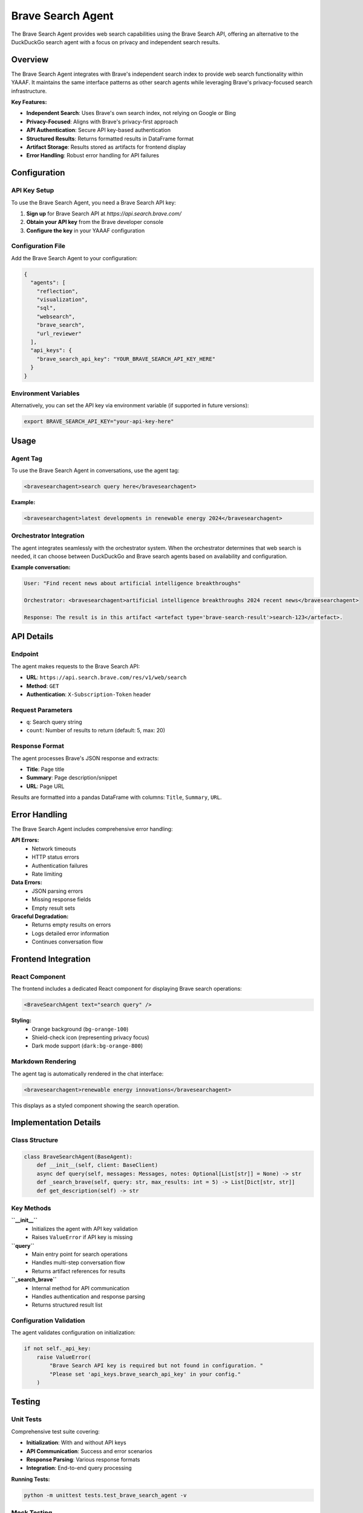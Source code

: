 Brave Search Agent
==================

The Brave Search Agent provides web search capabilities using the Brave Search API, offering an alternative to the DuckDuckGo search agent with a focus on privacy and independent search results.

Overview
--------

The Brave Search Agent integrates with Brave's independent search index to provide web search functionality within YAAAF. It maintains the same interface patterns as other search agents while leveraging Brave's privacy-focused search infrastructure.

**Key Features:**

* **Independent Search**: Uses Brave's own search index, not relying on Google or Bing
* **Privacy-Focused**: Aligns with Brave's privacy-first approach
* **API Authentication**: Secure API key-based authentication
* **Structured Results**: Returns formatted results in DataFrame format
* **Artifact Storage**: Results stored as artifacts for frontend display
* **Error Handling**: Robust error handling for API failures

Configuration
-------------

API Key Setup
^^^^^^^^^^^^^

To use the Brave Search Agent, you need a Brave Search API key:

1. **Sign up** for Brave Search API at `https://api.search.brave.com/`
2. **Obtain your API key** from the Brave developer console
3. **Configure the key** in your YAAAF configuration

Configuration File
^^^^^^^^^^^^^^^^^^

Add the Brave Search Agent to your configuration:

.. code-block:: json

   {
     "agents": [
       "reflection",
       "visualization", 
       "sql",
       "websearch",
       "brave_search",
       "url_reviewer"
     ],
     "api_keys": {
       "brave_search_api_key": "YOUR_BRAVE_SEARCH_API_KEY_HERE"
     }
   }

Environment Variables
^^^^^^^^^^^^^^^^^^^^^

Alternatively, you can set the API key via environment variable (if supported in future versions):

.. code-block:: bash

   export BRAVE_SEARCH_API_KEY="your-api-key-here"

Usage
-----

Agent Tag
^^^^^^^^^

To use the Brave Search Agent in conversations, use the agent tag:

.. code-block:: text

   <bravesearchagent>search query here</bravesearchagent>

**Example:**

.. code-block:: text

   <bravesearchagent>latest developments in renewable energy 2024</bravesearchagent>

Orchestrator Integration
^^^^^^^^^^^^^^^^^^^^^^^^

The agent integrates seamlessly with the orchestrator system. When the orchestrator determines that web search is needed, it can choose between DuckDuckGo and Brave search agents based on availability and configuration.

**Example conversation:**

.. code-block:: text

   User: "Find recent news about artificial intelligence breakthroughs"
   
   Orchestrator: <bravesearchagent>artificial intelligence breakthroughs 2024 recent news</bravesearchagent>
   
   Response: The result is in this artifact <artefact type='brave-search-result'>search-123</artefact>.

API Details
-----------

Endpoint
^^^^^^^^

The agent makes requests to the Brave Search API:

* **URL**: ``https://api.search.brave.com/res/v1/web/search``
* **Method**: ``GET``
* **Authentication**: ``X-Subscription-Token`` header

Request Parameters
^^^^^^^^^^^^^^^^^^

* ``q``: Search query string
* ``count``: Number of results to return (default: 5, max: 20)

Response Format
^^^^^^^^^^^^^^^

The agent processes Brave's JSON response and extracts:

* **Title**: Page title
* **Summary**: Page description/snippet  
* **URL**: Page URL

Results are formatted into a pandas DataFrame with columns: ``Title``, ``Summary``, ``URL``.

Error Handling
--------------

The Brave Search Agent includes comprehensive error handling:

**API Errors:**
  * Network timeouts
  * HTTP status errors
  * Authentication failures
  * Rate limiting

**Data Errors:**
  * JSON parsing errors
  * Missing response fields
  * Empty result sets

**Graceful Degradation:**
  * Returns empty results on errors
  * Logs detailed error information
  * Continues conversation flow

Frontend Integration
--------------------

React Component
^^^^^^^^^^^^^^^

The frontend includes a dedicated React component for displaying Brave search operations:

.. code-block:: typescript

   <BraveSearchAgent text="search query" />

**Styling:**
  * Orange background (``bg-orange-100``)
  * Shield-check icon (representing privacy focus)
  * Dark mode support (``dark:bg-orange-800``)

Markdown Rendering
^^^^^^^^^^^^^^^^^^

The agent tag is automatically rendered in the chat interface:

.. code-block:: text

   <bravesearchagent>renewable energy innovations</bravesearchagent>

This displays as a styled component showing the search operation.

Implementation Details
----------------------

Class Structure
^^^^^^^^^^^^^^^

.. code-block:: python

   class BraveSearchAgent(BaseAgent):
       def __init__(self, client: BaseClient)
       async def query(self, messages: Messages, notes: Optional[List[str]] = None) -> str
       def _search_brave(self, query: str, max_results: int = 5) -> List[Dict[str, str]]
       def get_description(self) -> str

Key Methods
^^^^^^^^^^^

**``__init__``**
  * Initializes the agent with API key validation
  * Raises ``ValueError`` if API key is missing

**``query``**
  * Main entry point for search operations
  * Handles multi-step conversation flow
  * Returns artifact references for results

**``_search_brave``**
  * Internal method for API communication
  * Handles authentication and response parsing
  * Returns structured result list

Configuration Validation
^^^^^^^^^^^^^^^^^^^^^^^^^

The agent validates configuration on initialization:

.. code-block:: python

   if not self._api_key:
       raise ValueError(
           "Brave Search API key is required but not found in configuration. "
           "Please set 'api_keys.brave_search_api_key' in your config."
       )

Testing
-------

Unit Tests
^^^^^^^^^^

Comprehensive test suite covering:

* **Initialization**: With and without API keys
* **API Communication**: Success and error scenarios  
* **Response Parsing**: Various response formats
* **Integration**: End-to-end query processing

**Running Tests:**

.. code-block:: bash

   python -m unittest tests.test_brave_search_agent -v

Mock Testing
^^^^^^^^^^^^

Tests use mocked API responses to avoid external dependencies:

.. code-block:: python

   @patch('yaaaf.components.agents.brave_search_agent.requests.get')
   def test_search_brave_success(self, mock_get):
       # Test implementation with mocked API response

Comparison with DuckDuckGo Agent
---------------------------------

**Similarities:**
  * Same interface and usage patterns
  * Identical DataFrame output format
  * Same artifact storage mechanism
  * Compatible orchestrator integration

**Differences:**
  * **Search Index**: Uses Brave's independent index vs DuckDuckGo
  * **Authentication**: Requires API key vs free API
  * **Privacy Focus**: Aligns with Brave's privacy-first approach
  * **Result Sources**: May provide different or more diverse results

**When to Use Brave vs DuckDuckGo:**
  * **Brave**: When you need API key-based access, privacy-focused results, or independent search index
  * **DuckDuckGo**: For quick setup without API requirements, or when API limits are a concern

Troubleshooting
---------------

Common Issues
^^^^^^^^^^^^^

**"API key is required" Error:**
  * Ensure ``brave_search_api_key`` is set in configuration
  * Verify the key is valid and active
  * Check for trailing spaces or formatting issues

**No Search Results:**
  * Verify API key has sufficient quota
  * Check network connectivity to Brave API
  * Review query formatting and length

**Rate Limiting:**
  * Monitor API usage against your plan limits
  * Implement query caching if needed
  * Consider upgrading API plan for higher limits

**API Authentication Errors:**
  * Verify API key is correctly formatted
  * Check that the key hasn't expired
  * Ensure proper header formatting

Debug Logging
^^^^^^^^^^^^^

Enable debug logging to troubleshoot issues:

.. code-block:: bash

   # Set logging level to see detailed API interactions
   export PYTHONPATH=/path/to/yaaaf
   python -c "
   import logging
   logging.basicConfig(level=logging.DEBUG)
   # Your YAAAF code here
   "

Best Practices
--------------

API Usage
^^^^^^^^^

* **Monitor Quotas**: Keep track of API usage limits
* **Cache Results**: Consider caching for frequently searched terms
* **Error Handling**: Always handle API errors gracefully
* **Rate Limiting**: Respect API rate limits in high-usage scenarios

Security
^^^^^^^^

* **Secure Storage**: Store API keys securely, never in source code
* **Environment Variables**: Use environment variables for production deployments
* **Key Rotation**: Regularly rotate API keys as security best practice
* **Access Control**: Limit API key access to necessary personnel only

Performance
^^^^^^^^^^^

* **Result Limits**: Use appropriate result limits (5-10 for most use cases)
* **Query Optimization**: Craft specific queries for better results
* **Timeout Handling**: Implement appropriate timeouts for API calls
* **Fallback Strategy**: Consider fallback to DuckDuckGo if Brave API fails

Future Enhancements
-------------------

Planned improvements for the Brave Search Agent include:

* **Advanced Filtering**: Support for date ranges, language filters, and content types
* **Image Search**: Integration with Brave's image search capabilities  
* **News Search**: Dedicated news search functionality
* **Search Analytics**: Usage statistics and performance metrics
* **Caching Layer**: Built-in result caching to reduce API calls
* **Batch Processing**: Support for multiple simultaneous queries

For the latest updates and feature requests, check the YAAAF project repository.